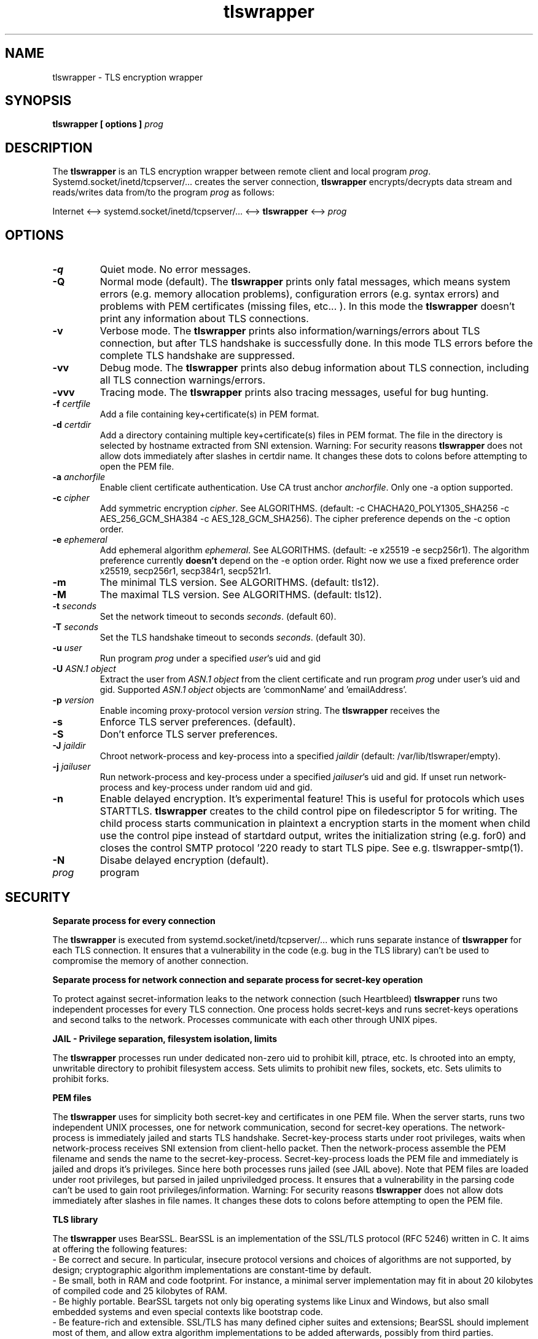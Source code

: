 .TH tlswrapper 1
.SH NAME
tlswrapper \- TLS encryption wrapper
.SH SYNOPSIS
.B tlswrapper [ options ] \fIprog\fR
.SH DESCRIPTION
.PP
The \fBtlswrapper\fR is an TLS encryption wrapper between remote client and local program \fIprog\fR.
Systemd.socket/inetd/tcpserver/... creates the server connection, \fBtlswrapper\fR encrypts/decrypts data stream and reads/writes data from/to the program \fIprog\fR as follows:
.PP
Internet <\-\-> systemd.socket/inetd/tcpserver/... <\-\-> \fBtlswrapper\fR <\-\-> \fIprog\fR
.PP
.SH OPTIONS
.TP
.B \-q
Quiet mode. No error messages.
.TP
.B \-Q
Normal mode (default). The \fBtlswrapper\fR prints only fatal messages, which means system errors (e.g. memory allocation problems), configuration errors (e.g. syntax errors) and problems with PEM certificates (missing files, etc... ). In this mode the \fBtlswrapper\fR doesn't print any information about TLS connections.
.TP
.B \-v
Verbose mode. The \fBtlswrapper\fR prints also information/warnings/errors about TLS connection, but after TLS handshake is successfully done. In this mode TLS errors before the complete TLS handshake are suppressed.
.TP
.B \-vv
Debug mode. The \fBtlswrapper\fR prints also debug information about TLS connection, including all TLS connection warnings/errors.
.TP
.B \-vvv
Tracing mode. The \fBtlswrapper\fR prints also tracing messages, useful for bug hunting.
.TP
.B \-f \fIcertfile\fR
Add a file containing key+certificate(s) in PEM format.
.TP
.B \-d \fIcertdir\fR
Add a directory containing multiple key+certificate(s) files in PEM format.
The file in the directory is selected by hostname extracted from SNI extension.
Warning: For security reasons \fBtlswrapper\fR does not allow dots immediately after slashes in certdir name. It changes these dots to colons before attempting to open the PEM file.
.TP
.B \-a \fIanchorfile\fR
Enable client certificate authentication. Use CA trust anchor \fIanchorfile\fR. Only one \-a option supported.
.TP
.B \-c \fIcipher\fR
Add symmetric encryption \fIcipher\fR. See ALGORITHMS. (default: \-c CHACHA20_POLY1305_SHA256 \-c AES_256_GCM_SHA384 \-c AES_128_GCM_SHA256).
The cipher preference depends on the \-c option order.
.TP
.B \-e \fIephemeral\fR
Add ephemeral algorithm \fIephemeral\fR. See ALGORITHMS. (default: \-e x25519 \-e secp256r1).
The algorithm preference currently \fBdoesn't\fR depend on the \-e option order.
Right now we use a fixed preference order x25519, secp256r1, secp384r1, secp521r1.
.TP
.B \-m
The minimal TLS version. See ALGORITHMS. (default: tls12).
.TP
.B \-M
The maximal TLS version. See ALGORITHMS. (default: tls12).
.TP
.B \-t \fIseconds\fR
Set the network timeout to seconds \fIseconds\fR. (default 60).
.TP
.B \-T \fIseconds\fR
Set the TLS handshake timeout to seconds \fIseconds\fR. (default 30).
.TP
.B \-u \fIuser\fR
Run program \fIprog\fR under a specified \fIuser\fR's uid and gid
.TP
.B \-U \fIASN.1 object\fR
Extract the user from \fIASN.1 object\fR from the client certificate and run program \fIprog\fR under user's uid and gid. Supported \fIASN.1 object\fR objects are 'commonName' and 'emailAddress'.
.TP
.B \-p \fIversion\fR
Enable incoming proxy\-protocol version \fIversion\fR string. The \fBtlswrapper\fR receives the 
.TP
.B \-s
Enforce TLS server preferences. (default).
.TP
.B \-S
Don't enforce TLS server preferences.
.TP
.B \-J \fIjaildir\fR
Chroot network\-process and key\-process into a specified \fIjaildir\fR (default: /var/lib/tlswraper/empty).
.TP
.B \-j \fIjailuser\fR
Run network\-process and key\-process under a specified \fIjailuser\fR's uid and gid. If unset run network\-process and key\-process under random uid and gid.
.TP
.B \-n
Enable delayed encryption. It's experimental feature! This is useful for protocols which uses STARTTLS. \fBtlswrapper\fR creates to the child control pipe on filedescriptor 5 for writing. The child process starts communication in plaintext a encryption starts in the moment when child use the control pipe instead of startdard output, writes the initialization string (e.g. for SMTP protocol '220 ready to start TLS\r\n') and closes the control pipe. See e.g. tlswrapper\-smtp(1).
.TP
.B \-N
Disabe delayed encryption (default).
.TP
.I prog
program
.SH SECURITY
.B Separate process for every connection
.PP
The \fBtlswrapper\fR is executed from systemd.socket/inetd/tcpserver/... which runs separate instance of \fBtlswrapper\fR for each TLS connection.
It ensures that a vulnerability in the code (e.g. bug in the TLS library) can't be used to compromise the memory of another connection.
.PP
.B Separate process for network connection and separate process for secret\-key operation
.PP
To protect against secret\-information leaks to the network connection (such Heartbleed) \fBtlswrapper\fR  runs two independent processes for every TLS connection.
One process holds secret\-keys and runs secret\-keys operations and second talks to the network. Processes communicate with each other through UNIX pipes.
.PP
.B JAIL \- Privilege separation, filesystem isolation, limits
.PP
The \fBtlswrapper\fR processes run under dedicated non\-zero uid to prohibit kill, ptrace, etc.
Is chrooted into an empty, unwritable directory to prohibit filesystem access.
Sets ulimits to prohibit new files, sockets, etc. Sets ulimits to prohibit forks.
.PP
.B PEM files
.PP
The \fBtlswrapper\fR uses for simplicity both secret\-key and certificates in one PEM file.
When the server starts, runs two independent UNIX processes, one for network communication, second for secret\-key operations.
The network\-process is immediately jailed and starts TLS handshake.
Secret\-key\-process starts under root privileges, waits when network\-process receives SNI extension from client\-hello packet.
Then the network\-process assemble the PEM filename and sends the name to the secret\-key\-process.
Secret\-key\-process loads the PEM file and immediately is jailed and drops it's privileges.
Since here both processes runs jailed (see JAIL above).
Note that PEM files are loaded under root privileges, but parsed in jailed unpriviledged process.
It ensures that a vulnerability in the parsing code can't be used to gain root privileges/information.
Warning: For security reasons \fBtlswrapper\fR does not allow dots immediately after slashes in file names. It changes these dots to colons before attempting to open the PEM file.
.PP
.B TLS library
.PP
The \fBtlswrapper\fR uses BearSSL. BearSSL is an implementation of the SSL/TLS protocol (RFC 5246) written in C. It aims at offering the following features:
 \- Be correct and secure. In particular, insecure protocol versions and choices of algorithms are not supported, by design; cryptographic algorithm implementations are constant\-time by default.
 \- Be small, both in RAM and code footprint. For instance, a minimal server implementation may fit in about 20 kilobytes of compiled code and 25 kilobytes of RAM.
 \- Be highly portable. BearSSL targets not only big operating systems like Linux and Windows, but also small embedded systems and even special contexts like bootstrap code.
 \- Be feature\-rich and extensible. SSL/TLS has many defined cipher suites and extensions; BearSSL should implement most of them, and allow extra algorithm implementations to be added afterwards, possibly from third parties.
.PP
.SH ALGORITHMS
.TS
allbox;
c s s
l l l.
TLS version (\-m option \-M option)
tls10	TLS 1.0	optional
tls11	TLS 1.1	optional
tls12	TLS 1.2	default
tls13	TLS 1.3	TODO
.TE
.TS
allbox;
c s s
l l l.
ciphers (\-c option)
CHACHA20_POLY1305_SHA256	ChaCha20+Poly1305 encryption (TLS 1.2+)	default
AES_256_GCM_SHA384	AES\-256/GCM encryption (TLS 1.2+)	default
AES_128_GCM_SHA256	AES\-128/GCM encryption (TLS 1.2+)	default
AES_256_CBC_SHA384	AES\-256/CBC + SHA\-384 (TLS 1.2+)	optional
AES_128_CBC_SHA256	AES\-128/CBC + SHA\-384 (TLS 1.2+)	optional
AES_256_CBC_SHA	AES\-256/CBC + SHA\-1	optional
AES_128_CBC_SHA	AES\-128/CBC + SHA\-1	optional
.TE
.TS
allbox;
c s s
l l l.
ephemeral (\-e option)
x25519	ECDHE using X25519	default
secp256r1	ECDHE using NIST P\-256	default
secp384r1	ECDHE using NIST P\-384	optional
secp521r1	ECDHE using NIST P\-521	optional
.TE
.SH EXAMPLES
.PP
Run tlswrapper using tcpserver/busybox/inetd on port 443.
.RS 4
.nf
tcpserver \-HRDl0 0 443 tlswrapper [ options ] prog
busybox tcpsvd 0 443 tlswrapper [ options ] prog
inetd.conf line: https stream tcp nowait root /usr/bin/tlswrapper tlswrapper [ options ] prog
.fi
.RE
.PP
Simple usage, use one '/etc/.../rsa.pem' certificate:
.RS 4
.nf
 ... tlswrapper \-f '/etc/.../rsa.pem' ...
.fi
.RE
.PP
Use '/etc/.../ecdsa.pem' certificate and fall\-back to '/etc/.../rsa.pem' certificate, if the client doesn't support previous one.
.RS 4
.nf
 ... tlswrapper \-f '/etc/.../ecdsa.pem' \-f '/etc/.../rsa.pem' ...
.fi
.RE
.PP
Use certificate '/etc/.../rsa.d/{hostname}' where {hostname} is extracted from the SNI extension:
.RS 4
.nf
 ... tlswrapper \-d '/etc/.../rsa.d/' ...
.fi
.RE
.PP
Use certificate '/etc/.../ecdsa.d/{hostname}' where {hostname} is extracted from the SNI extension, and fall\-back to '/etc/.../rsa.d/{hostname}', if the client doesn't support previous one.
.RS 4
.nf
 ... tlswrapper \-d '/etc/.../ecdsa.d/' \-d '/etc/.../rsa.d/' ...
.fi
.RE
.PP
Use certificate '/etc/.../ecdsa.d/{hostname}' where {hostname} is extracted from the SNI extension, and fall\-back to '/etc/.../rsa.pem', if the client doesn't support previous one.
.RS 4
.nf
 ... tlswrapper \-d '/etc/.../ecdsa.d/' \-f '/etc/.../rsa.pem' ...
.fi
.RE
.PP
Enable TLS 1.0 \- TLS 1.2 and all supported algorithms:
.RS 4
.nf
 ... tlswrapper \-m tls10 \\
                \-M tls12 \\
                \-c CHACHA20_POLY1305_SHA256 \\
                \-c AES_256_GCM_SHA384 \\
                \-c AES_128_GCM_SHA256 \\
                \-c AES_256_CBC_SHA384 \\
                \-c AES_128_CBC_SHA256 \\
                \-c AES_256_CBC_SHA \\
                \-c AES_128_CBC_SHA \\
                \-e x25519 \\
                \-e secp256r1 \\
                \-e secp384r1 \\
                \-e secp521r1 \\
                ...
.fi
.RE
.PP
Enable TLS 1.0 \- TLS 1.2 and all supported algorithms, but different order (prefer AES128):
.RS 4
.nf
 ... tlswrapper \-m tls10 \\
                \-M tls12 \\
                \-c CHACHA20_POLY1305_SHA256 \\
                \-c AES_128_GCM_SHA256 \\
                \-c AES_128_CBC_SHA256 \\
                \-c AES_128_CBC_SHA \\
                \-c AES_256_GCM_SHA384 \\
                \-c AES_256_CBC_SHA384 \\
                \-c AES_256_CBC_SHA \\
                \-e x25519 \\
                \-e secp256r1 \\
                \-e secp384r1 \\
                \-e secp521r1 \\
                ...
.fi
.RE
.PP
Enable only 256\-bit symmetric ciphers:
.RS 4
.nf
 ... tlswrapper \-c CHACHA20_POLY1305_SHA256 \\
                \-c AES_256_GCM_SHA384 \\
                \-c AES_256_CBC_SHA384 \\
                \-c AES_256_CBC_SHA \\
                ...
.fi
.RE
.PP
Enable client certificate authentication:
.RS 4
.nf
 ... tlswrapper \-a anchorCA.pem \-f rsa.pem ...
.fi
.RE
.PP
Enable client certificate authentication, and run program under user extracted from client cert. from commonName:
.RS 4
.nf
 ... tlswrapper \-a anchorCA.pem \-U commonName \-f rsa.pem ...
.fi
.RE
.PP
Enable client certificate authentication, and run program under user extracted from client cert. from emailAddress:
.RS 4
.nf
 ... tlswrapper \-a anchorCA.pem \-U emailAddress \-f rsa.pem ...
.fi
.RE
.SH SEE ALSO
.BR tlswrapper\-tcp (1),
.BR tlswrapper\-smtp (1),
.BR systemd.socket (5),
.BR inetd (8),
.BR tcpserver (1)
